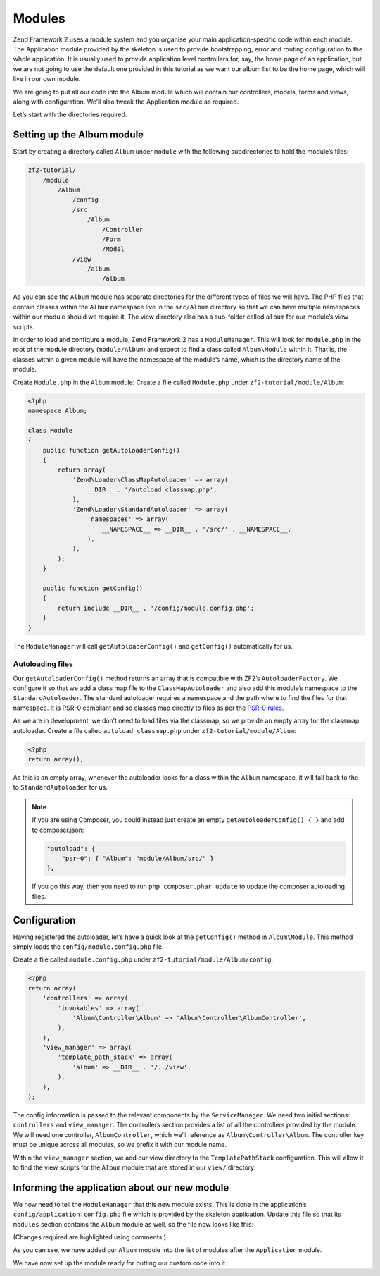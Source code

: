 .. _user-guide.modules:

Modules
=======

Zend Framework 2 uses a module system and you organise your main
application-specific code within each module. The Application module provided by
the skeleton is used to provide bootstrapping, error and routing configuration to
the whole application. It is usually used to provide application level
controllers for, say, the home page of an application, but we are not going to
use the default one provided in this tutorial as we want our album list to be
the home page, which will live in our own module.

We are going to put all our code into the Album module which will contain our
controllers, models, forms and views, along with configuration. We’ll also tweak
the Application module as required.

Let’s start with the directories required.

Setting up the Album module
---------------------------

Start by creating a directory called ``Album`` under ``module`` with the following
subdirectories to hold the module’s files:

.. code-block:: text

    zf2-tutorial/
        /module
            /Album
                /config
                /src
                    /Album
                        /Controller
                        /Form
                        /Model
                /view
                    /album
                        /album

As you can see the ``Album`` module has separate directories for the different
types of files we will have. The PHP files that contain classes within the
``Album`` namespace live in the ``src/Album`` directory so that we can have
multiple namespaces within our module should we require it. The view directory
also has a sub-folder called ``album`` for our module’s view scripts.

In order to load and configure a module, Zend Framework 2 has a
``ModuleManager``. This will look for ``Module.php`` in the root of the module
directory (``module/Album``) and expect to find a class called ``Album\Module``
within it. That is, the classes within a given module will have the namespace of
the module’s name, which is the directory name of the module.

Create ``Module.php`` in the ``Album`` module:
Create a file called ``Module.php`` under ``zf2-tutorial/module/Album``:

.. code-block:: php

    <?php
    namespace Album;

    class Module
    {
        public function getAutoloaderConfig()
        {
            return array(
                'Zend\Loader\ClassMapAutoloader' => array(
                    __DIR__ . '/autoload_classmap.php',
                ),
                'Zend\Loader\StandardAutoloader' => array(
                    'namespaces' => array(
                        __NAMESPACE__ => __DIR__ . '/src/' . __NAMESPACE__,
                    ),
                ),
            );
        }

        public function getConfig()
        {
            return include __DIR__ . '/config/module.config.php';
        }
    }

The ``ModuleManager`` will call ``getAutoloaderConfig()`` and ``getConfig()``
automatically for us.

Autoloading files
^^^^^^^^^^^^^^^^

Our ``getAutoloaderConfig()`` method returns an array that is compatible with
ZF2’s ``AutoloaderFactory``. We configure it so that we add a class map file to
the ``ClassMapAutoloader`` and also add this module’s namespace to the
``StandardAutoloader``. The standard autoloader requires a namespace and the
path where to find the files for that namespace. It is PSR-0 compliant and so
classes map directly to files as per the `PSR-0 rules
<https://github.com/php-fig/fig-standards/blob/master/accepted/PSR-0.md>`_.

As we are in development, we don’t need to load files via the classmap, so we provide an empty array for the
classmap autoloader. Create a file called ``autoload_classmap.php`` under ``zf2-tutorial/module/Album``:

.. code-block:: php

    <?php
    return array();

As this is an empty array, whenever the autoloader looks for a class within the
``Album`` namespace, it will fall back to the to ``StandardAutoloader`` for us.

.. note::

    If you are using Composer, you could instead just create an empty
    ``getAutoloaderConfig() { }`` and add to composer.json:

    .. code-block:: javascript

        "autoload": {
            "psr-0": { "Album": "module/Album/src/" }
        },

    If you go this way, then you need to run ``php composer.phar update`` to update 
    the composer autoloading files.

Configuration
-------------

Having registered the autoloader, let’s have a quick look at the ``getConfig()``
method in ``Album\Module``.  This method simply loads the
``config/module.config.php`` file.

Create a file called ``module.config.php`` under ``zf2-tutorial/module/Album/config``:

.. code-block:: php

    <?php
    return array(
        'controllers' => array(
            'invokables' => array(
                'Album\Controller\Album' => 'Album\Controller\AlbumController',
            ),
        ),
        'view_manager' => array(
            'template_path_stack' => array(
                'album' => __DIR__ . '/../view',
            ),
        ),
    );

The config information is passed to the relevant components by the
``ServiceManager``.  We need two initial sections: ``controllers`` and
``view_manager``. The controllers section provides a list of all the controllers
provided by the module. We will need one controller, ``AlbumController``, which
we’ll reference as ``Album\Controller\Album``. The controller key must
be unique across all modules, so we prefix it with our module name.

Within the ``view_manager`` section, we add our view directory to the
``TemplatePathStack`` configuration. This will allow it to find the view scripts for
the ``Album`` module that are stored in our ``view/`` directory.

Informing the application about our new module
----------------------------------------------

We now need to tell the ``ModuleManager`` that this new module exists. This is done
in the application’s ``config/application.config.php`` file which is provided by the
skeleton application. Update this file so that its ``modules`` section contains the
``Album`` module as well, so the file now looks like this:

(Changes required are highlighted using comments.)

.. code-block:: php
    :emphasize-lines: 5

    <?php
    return array(
        'modules' => array(
            'Application',
            'Album',                  // <-- Add this line
        ),
        'module_listener_options' => array(
            'config_glob_paths'    => array(
                'config/autoload/{,*.}{global,local}.php',
            ),
            'module_paths' => array(
                './module',
                './vendor',
            ),
        ),
    );

As you can see, we have added our ``Album`` module into the list of modules
after the ``Application`` module.

We have now set up the module ready for putting our custom code into it.
